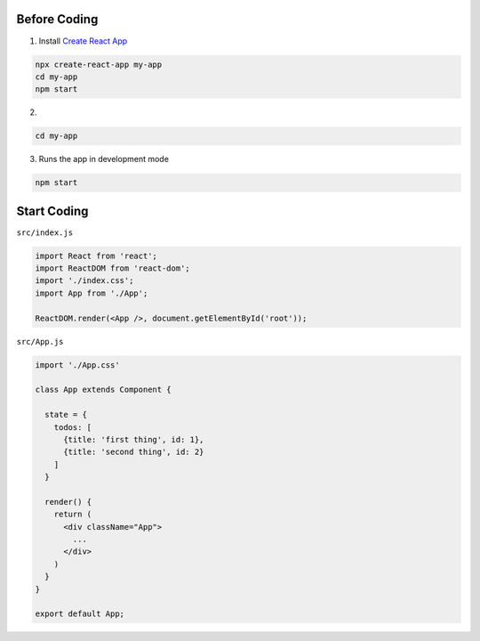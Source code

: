 Before Coding
=============

1. Install `Create React App <https://github.com/facebook/create-react-app>`_

.. code:: sh

  npx create-react-app my-app
  cd my-app
  npm start


2. 

.. code:: sh

  cd my-app


3. Runs the app in development mode

.. code:: sh

  npm start



Start Coding
============


``src/index.js``


.. code:: javascript

  import React from 'react';
  import ReactDOM from 'react-dom';
  import './index.css';
  import App from './App';

  ReactDOM.render(<App />, document.getElementById('root'));



``src/App.js``

.. code:: javascript

  import './App.css'

  class App extends Component {

    state = {
      todos: [
        {title: 'first thing', id: 1},
        {title: 'second thing', id: 2}
      ]
    }

    render() {
      return (
        <div className="App">
          ...
        </div>
      )
    }
  }

  export default App;






